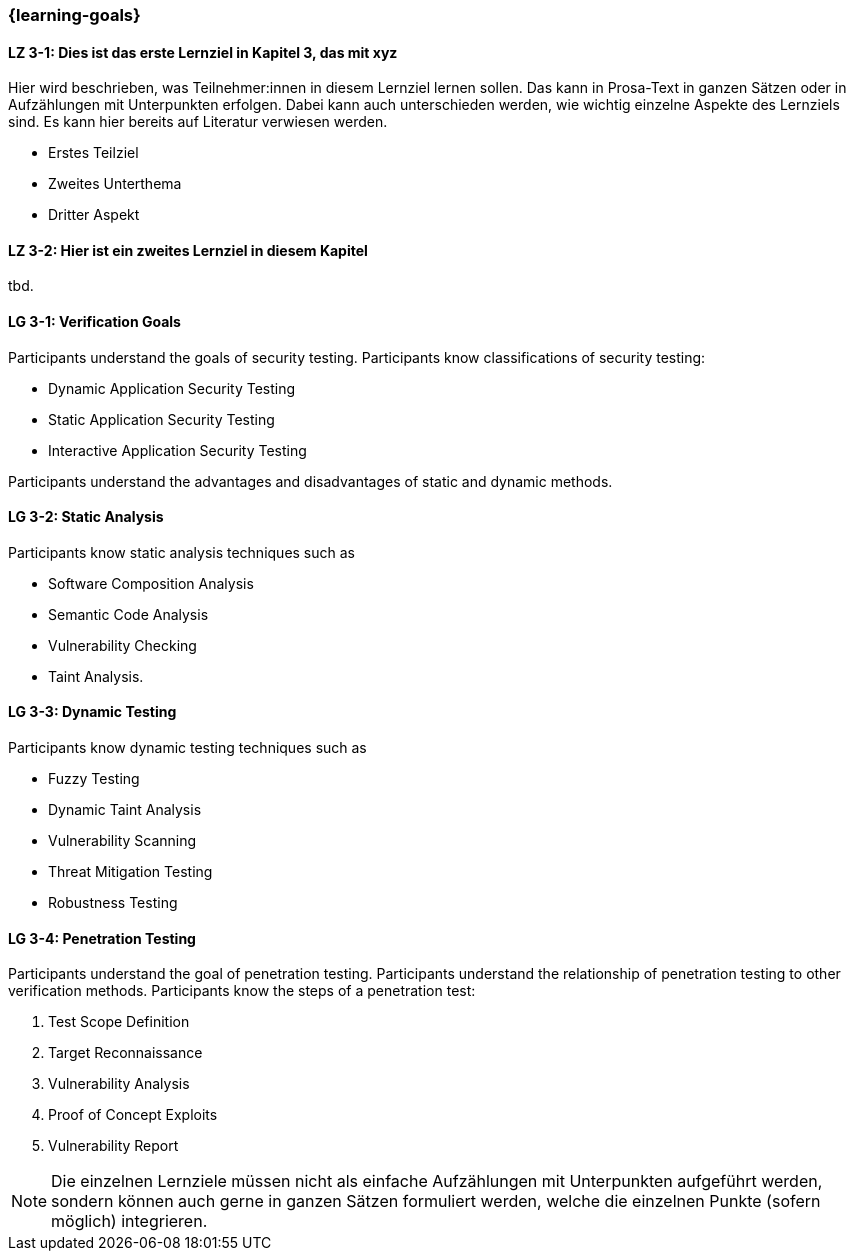 === {learning-goals}

// tag::DE[]
[[LZ-3-1]]
==== LZ 3-1: Dies ist das erste Lernziel in Kapitel 3, das mit xyz

Hier wird beschrieben, was Teilnehmer:innen in diesem Lernziel lernen sollen. Das kann in Prosa-Text
in ganzen Sätzen oder in Aufzählungen mit Unterpunkten erfolgen. Dabei kann auch unterschieden werden,
wie wichtig einzelne Aspekte des Lernziels sind. Es kann hier bereits auf Literatur verwiesen werden.

* Erstes Teilziel
* Zweites Unterthema
* Dritter Aspekt

[[LZ-3-2]]
==== LZ 3-2: Hier ist ein zweites Lernziel in diesem Kapitel
tbd.

// end::DE[]

// tag::EN[]
[[LG-3-1]]
==== LG 3-1: Verification Goals
Participants understand the goals of security testing.
Participants know classifications of security testing:

* Dynamic Application Security Testing
* Static Application Security Testing
* Interactive Application Security Testing

Participants understand the advantages and disadvantages of static and dynamic methods.

[[LG-3-2]]
==== LG 3-2: Static Analysis
Participants know static analysis techniques such as 

* Software Composition Analysis
* Semantic Code Analysis
* Vulnerability Checking
* Taint Analysis.

[[LG-3-3]]
==== LG 3-3: Dynamic Testing
Participants know dynamic testing techniques such as 

* Fuzzy Testing
* Dynamic Taint Analysis
* Vulnerability Scanning
* Threat Mitigation Testing
* Robustness Testing

[[LG-3-4]]
==== LG 3-4: Penetration Testing
Participants understand the goal of penetration testing.
Participants understand the relationship of penetration testing to other verification methods.
Participants know the steps of a penetration test:

1. Test Scope Definition
2. Target Reconnaissance
3. Vulnerability Analysis
4. Proof of Concept Exploits
5. Vulnerability Report

// end::EN[]

[NOTE]
====
Die einzelnen Lernziele müssen nicht als einfache Aufzählungen mit Unterpunkten aufgeführt werden, sondern können auch gerne in ganzen Sätzen formuliert werden, welche die einzelnen Punkte (sofern möglich) integrieren.
====
